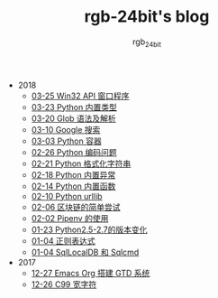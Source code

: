 #+TITLE:      rgb-24bit's blog
#+AUTHOR:     rgb_24bit
#+EMAIL:      rgb-24bit@foxmail.com

- 2018
  - [[file:2018/win32.org][03-25 Win32 API 窗口程序]]
  - [[file:2018/python-build-in-type.org][03-23 Python 内置类型]]
  - [[file:2018/glob.org][03-20 Glob 语法及解析]]
  - [[file:2018/google.org][03-10 Google 搜索]]
  - [[file:2018/python-collection.org][03-03 Python 容器]]
  - [[file:2018/python-coding.org][02-26 Python 编码问题]]
  - [[file:2018/python-format-string.org][02-21 Python 格式化字符串]]
  - [[file:2018/python-build-in-exception.org][02-18 Python 内置异常]]
  - [[file:2018/python-build-in-function.org][02-14 Python 内置函数]]
  - [[file:2018/python-urllib.org][02-10 Python urllib]]
  - [[file:2018/blockchain.org][02-06 区块链的简单尝试]]
  - [[file:2018/pipenv.org][02-02 Pipenv 的使用]]
  - [[file:2018/python2.5-2.7.org][01-23 Python2.5-2.7的版本变化]]
  - [[file:2018/regex.org][01-04 正则表达式]]
  - [[file:2018/sqllocaldb-sqlcmd.org][01-04 SqlLocalDB 和 Sqlcmd]]
- 2017
  - [[file:2017/org-gtd.org][12-27 Emacs Org 搭建 GTD 系统]]
  - [[file:2017/c99-wchar.org][12-26 C99 宽字符]]
